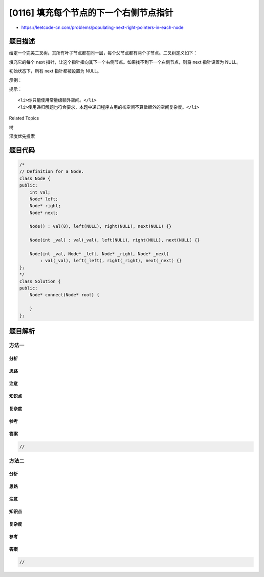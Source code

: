 [0116] 填充每个节点的下一个右侧节点指针
=======================================

-  https://leetcode-cn.com/problems/populating-next-right-pointers-in-each-node

题目描述
--------

.. raw:: html

   <p>

给定一个完美二叉树，其所有叶子节点都在同一层，每个父节点都有两个子节点。二叉树定义如下：

.. raw:: html

   </p>

.. raw:: html

   <pre>struct Node {
     int val;
     Node *left;
     Node *right;
     Node *next;
   }</pre>

.. raw:: html

   <p>

填充它的每个 next
指针，让这个指针指向其下一个右侧节点。如果找不到下一个右侧节点，则将
next 指针设置为 NULL。

.. raw:: html

   </p>

.. raw:: html

   <p>

初始状态下，所有 next 指针都被设置为 NULL。

.. raw:: html

   </p>

.. raw:: html

   <p>

 

.. raw:: html

   </p>

.. raw:: html

   <p>

示例：

.. raw:: html

   </p>

.. raw:: html

   <p>

.. raw:: html

   </p>

.. raw:: html

   <pre><strong>输入：</strong>{&quot;$id&quot;:&quot;1&quot;,&quot;left&quot;:{&quot;$id&quot;:&quot;2&quot;,&quot;left&quot;:{&quot;$id&quot;:&quot;3&quot;,&quot;left&quot;:null,&quot;next&quot;:null,&quot;right&quot;:null,&quot;val&quot;:4},&quot;next&quot;:null,&quot;right&quot;:{&quot;$id&quot;:&quot;4&quot;,&quot;left&quot;:null,&quot;next&quot;:null,&quot;right&quot;:null,&quot;val&quot;:5},&quot;val&quot;:2},&quot;next&quot;:null,&quot;right&quot;:{&quot;$id&quot;:&quot;5&quot;,&quot;left&quot;:{&quot;$id&quot;:&quot;6&quot;,&quot;left&quot;:null,&quot;next&quot;:null,&quot;right&quot;:null,&quot;val&quot;:6},&quot;next&quot;:null,&quot;right&quot;:{&quot;$id&quot;:&quot;7&quot;,&quot;left&quot;:null,&quot;next&quot;:null,&quot;right&quot;:null,&quot;val&quot;:7},&quot;val&quot;:3},&quot;val&quot;:1}

   <strong>输出：</strong>{&quot;$id&quot;:&quot;1&quot;,&quot;left&quot;:{&quot;$id&quot;:&quot;2&quot;,&quot;left&quot;:{&quot;$id&quot;:&quot;3&quot;,&quot;left&quot;:null,&quot;next&quot;:{&quot;$id&quot;:&quot;4&quot;,&quot;left&quot;:null,&quot;next&quot;:{&quot;$id&quot;:&quot;5&quot;,&quot;left&quot;:null,&quot;next&quot;:{&quot;$id&quot;:&quot;6&quot;,&quot;left&quot;:null,&quot;next&quot;:null,&quot;right&quot;:null,&quot;val&quot;:7},&quot;right&quot;:null,&quot;val&quot;:6},&quot;right&quot;:null,&quot;val&quot;:5},&quot;right&quot;:null,&quot;val&quot;:4},&quot;next&quot;:{&quot;$id&quot;:&quot;7&quot;,&quot;left&quot;:{&quot;$ref&quot;:&quot;5&quot;},&quot;next&quot;:null,&quot;right&quot;:{&quot;$ref&quot;:&quot;6&quot;},&quot;val&quot;:3},&quot;right&quot;:{&quot;$ref&quot;:&quot;4&quot;},&quot;val&quot;:2},&quot;next&quot;:null,&quot;right&quot;:{&quot;$ref&quot;:&quot;7&quot;},&quot;val&quot;:1}

   <strong>解释：</strong>给定二叉树如图 A 所示，你的函数应该填充它的每个 next 指针，以指向其下一个右侧节点，如图 B 所示。
   </pre>

.. raw:: html

   <p>

 

.. raw:: html

   </p>

.. raw:: html

   <p>

提示：

.. raw:: html

   </p>

.. raw:: html

   <ul>

::

    <li>你只能使用常量级额外空间。</li>
    <li>使用递归解题也符合要求，本题中递归程序占用的栈空间不算做额外的空间复杂度。</li>

.. raw:: html

   </ul>

.. raw:: html

   <div>

.. raw:: html

   <div>

Related Topics

.. raw:: html

   </div>

.. raw:: html

   <div>

.. raw:: html

   <li>

树

.. raw:: html

   </li>

.. raw:: html

   <li>

深度优先搜索

.. raw:: html

   </li>

.. raw:: html

   </div>

.. raw:: html

   </div>

题目代码
--------

.. code:: cpp

    /*
    // Definition for a Node.
    class Node {
    public:
        int val;
        Node* left;
        Node* right;
        Node* next;

        Node() : val(0), left(NULL), right(NULL), next(NULL) {}

        Node(int _val) : val(_val), left(NULL), right(NULL), next(NULL) {}

        Node(int _val, Node* _left, Node* _right, Node* _next)
            : val(_val), left(_left), right(_right), next(_next) {}
    };
    */
    class Solution {
    public:
        Node* connect(Node* root) {
            
        }
    };

题目解析
--------

方法一
~~~~~~

分析
^^^^

思路
^^^^

注意
^^^^

知识点
^^^^^^

复杂度
^^^^^^

参考
^^^^

答案
^^^^

.. code:: cpp

    //

方法二
~~~~~~

分析
^^^^

思路
^^^^

注意
^^^^

知识点
^^^^^^

复杂度
^^^^^^

参考
^^^^

答案
^^^^

.. code:: cpp

    //
